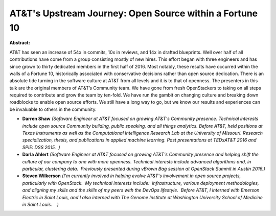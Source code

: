 AT&T's Upstream Journey: Open Source within a Fortune 10
~~~~~~~~~~~~~~~~~~~~~~~~~~~~~~~~~~~~~~~~~~~~~~~~~~~~~~~~

**Abstract:**

AT&T has seen an increase of 54x in commits, 10x in reviews, and 14x in drafted blueprints. Well over half of all contributions have come from a group consisting mostly of new hires. This effort began with three engineers and has since grown to thirty dedicated members in the first half of 2016. Most notably, these results have occurred within the walls of a Fortune 10, historically associated with conservative decisions rather than open source dedication. There is an absolute tide turning in the software culture at AT&T from all levels and it is to that of openness. The presenters in this talk are the original members of AT&T’s Community team. We have gone from fresh OpenStackers to taking on all steps required to contribute and grow the team by ten-fold. We have run the gambit on changing culture and breaking down roadblocks to enable open source efforts. We still have a long way to go, but we know our results and experiences can be invaluable to others in the community.


* **Darren Shaw** *(Software Engineer at AT&T focused on growing AT&T's Community presence. Technical interests include open source Community building, public speaking, and all things analytics. Before AT&T, held positions at Texas Instruments as well as the Computational Intelligence Research Lab at the University of Missouri. Research specialization, thesis, and publications in applied machine learning. Past presentations at TEDxAT&T 2016 and SPIE: DSS 2015.  )*

* **Darla Ahlert** *(Software Engineer at AT&T focused on growing AT&T's Community presence and helping shift the culture of our company to one with more openness. Technical interests include advanced algorithms and, in particular, clustering data.  Previously presented during vBrown Bag session at OpenStack Summit in Austin 2016.)*

* **Steven Wilkerson** *(I'm currently involved in helping evolve AT&T's involvement in open source projects, particularly with OpenStack.  My technical interests include:  infrastructure, various deployment methodologies, and aligning my skills and the skills of my peers with the DevOps lifestyle.  Before AT&T, I interned with Emerson Electric in Saint Louis, and I also interned with The Genome Institute at Washington University School of Medicine in Saint Louis.    )*
